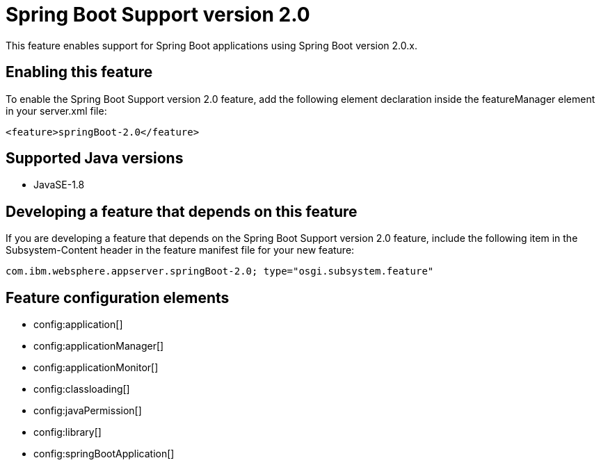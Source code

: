 = Spring Boot Support version 2.0
:stylesheet: ../feature.css
:linkcss: 
:page-layout: feature
:nofooter: 

This feature enables support for Spring Boot applications using Spring Boot version 2.0.x. 

== Enabling this feature
To enable the Spring Boot Support version 2.0 feature, add the following element declaration inside the featureManager element in your server.xml file:


----
<feature>springBoot-2.0</feature>
----

== Supported Java versions

* JavaSE-1.8

== Developing a feature that depends on this feature
If you are developing a feature that depends on the Spring Boot Support version 2.0 feature, include the following item in the Subsystem-Content header in the feature manifest file for your new feature:


[source,]
----
com.ibm.websphere.appserver.springBoot-2.0; type="osgi.subsystem.feature"
----

== Feature configuration elements
* config:application[]
* config:applicationManager[]
* config:applicationMonitor[]
* config:classloading[]
* config:javaPermission[]
* config:library[]
* config:springBootApplication[]
